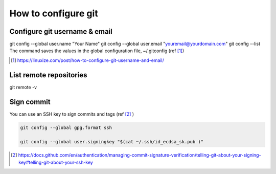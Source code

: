==========================
How to configure git
==========================

-------------------------------
Configure git username & email
-------------------------------

git config --global user.name "Your Name"
git config --global user.email "youremail@yourdomain.com"
git config --list
The command saves the values in the global configuration file, ~/.gitconfig (ref [#]_)

.. [#] https://linuxize.com/post/how-to-configure-git-username-and-email/


-------------------------------
List remote repositories
-------------------------------

git remote -v  

-------------------------------
Sign commit
-------------------------------

You can use an SSH key to sign commits and tags (ref [#]_ )

.. code::

    git config --global gpg.format ssh

    git config --global user.signingkey "$(cat ~/.ssh/id_ecdsa_sk.pub )"


.. [#] https://docs.github.com/en/authentication/managing-commit-signature-verification/telling-git-about-your-signing-key#telling-git-about-your-ssh-key